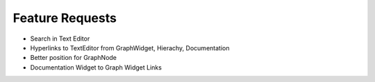Feature Requests
===========================

* Search in Text Editor
* Hyperlinks to TextEditor from GraphWidget, Hierachy, Documentation
* Better position for GraphNode
* Documentation Widget to Graph Widget Links

